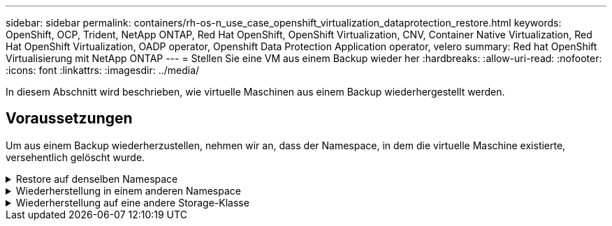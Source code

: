 ---
sidebar: sidebar 
permalink: containers/rh-os-n_use_case_openshift_virtualization_dataprotection_restore.html 
keywords: OpenShift, OCP, Trident, NetApp ONTAP, Red Hat OpenShift, OpenShift Virtualization, CNV, Container Native Virtualization, Red Hat OpenShift Virtualization, OADP operator, Openshift Data Protection Application operator, velero 
summary: Red hat OpenShift Virtualisierung mit NetApp ONTAP 
---
= Stellen Sie eine VM aus einem Backup wieder her
:hardbreaks:
:allow-uri-read: 
:nofooter: 
:icons: font
:linkattrs: 
:imagesdir: ../media/


[role="lead"]
In diesem Abschnitt wird beschrieben, wie virtuelle Maschinen aus einem Backup wiederhergestellt werden.



== Voraussetzungen

Um aus einem Backup wiederherzustellen, nehmen wir an, dass der Namespace, in dem die virtuelle Maschine existierte, versehentlich gelöscht wurde.

.Restore auf denselben Namespace
[%collapsible]
====
Um das Backup wiederherzustellen, das wir gerade erstellt haben, müssen wir eine Restore Custom Resource (CR) erstellen. Geben Sie ihm einen Namen, geben Sie den Namen des Backups an, von dem aus wir die Wiederherstellungs-PVs wiederherstellen möchten, und setzen Sie sie auf „True“. Weitere Parameter können wie in dargestellt eingestellt werden link:https://docs.openshift.com/container-platform/4.14/backup_and_restore/application_backup_and_restore/backing_up_and_restoring/restoring-applications.html["Dokumentation"]. Klicken Sie auf die Schaltfläche Erstellen.

image:redhat_openshift_OADP_restore_image1.jpg["CR wiederherstellen erstellen"]

....
apiVersion: velero.io/v1
kind: Restore
metadata:
  name: restore1
  namespace: openshift-adp
spec:
  backupName: backup1
  restorePVs: true
....
Wenn in der Phase „Abgeschlossen“ angezeigt wird, sehen Sie, dass die virtuellen Maschinen zum Zeitpunkt der Snapshot-Erstellung wieder in den Status versetzt wurden. (Wenn das Backup bei der Ausführung der VM erstellt wurde, wird durch die Wiederherstellung der VM aus dem Backup die wiederhergestellte VM gestartet und in den Betriebszustand versetzt). Die VM wird im gleichen Namespace wiederhergestellt.

image:redhat_openshift_OADP_restore_image2.jpg["Wiederherstellung abgeschlossen"]

====
.Wiederherstellung in einem anderen Namespace
[%collapsible]
====
Um die VM in einem anderen Namespace wiederherzustellen, können Sie in der yaml-Definition des Restore CR ein NamepaceMapping bereitstellen.

Mit der folgenden yaml-Beispieldatei wird ein Restore CR erstellt, um eine VM und ihre Laufwerke im Namespace „Virtual-Machines-Demo“ wiederherzustellen, als das Backup in den Namespace „Virtual Machines“ aufgenommen wurde.

....
apiVersion: velero.io/v1
kind: Restore
metadata:
  name: restore-to-different-ns
  namespace: openshift-adp
spec:
  backupName: backup
  restorePVs: true
  includedNamespaces:
  - virtual-machines-demo
  namespaceMapping:
    virtual-machines-demo: virtual-machines
....
Wenn in der Phase „Abgeschlossen“ angezeigt wird, sehen Sie, dass die virtuellen Maschinen zum Zeitpunkt der Snapshot-Erstellung wieder in den Status versetzt wurden. (Wenn das Backup bei der Ausführung der VM erstellt wurde, wird durch die Wiederherstellung der VM aus dem Backup die wiederhergestellte VM gestartet und in den Betriebszustand versetzt). Die VM wird in einem anderen Namespace wiederhergestellt, wie im yaml angegeben.

image:redhat_openshift_OADP_restore_image3.jpg["Wiederherstellung in einem neuen Namespace abgeschlossen"]

====
.Wiederherstellung auf eine andere Storage-Klasse
[%collapsible]
====
Velero bietet eine allgemeine Möglichkeit, die Ressourcen während der Wiederherstellung durch Angabe von json Patches zu ändern. Die json-Patches werden auf die Ressourcen angewendet, bevor sie wiederhergestellt werden. Die json-Patches werden in einer configmap angegeben und im Wiederherstellungsbefehl auf die configmap verwiesen. Diese Funktion ermöglicht Ihnen die Wiederherstellung mit einer anderen Storage-Klasse.

Im folgenden Beispiel verwendet die virtuelle Maschine während der Erstellung ontap-nas als Storage-Klasse für ihre Festplatten. Es wird ein Backup der virtuellen Maschine namens backup1 erstellt.

image:redhat_openshift_OADP_restore_image4.jpg["VM mit ontap-nas"]

image:redhat_openshift_OADP_restore_image5.jpg["VM-Backup mit ontap-nas"]

Simulieren Sie einen Verlust der VM durch Löschen der VM.

Um die VM mithilfe einer anderen Storage-Klasse, z. B. der Storage-Klasse ontap-nas-eco, wiederherzustellen, müssen Sie die folgenden zwei Schritte durchführen:

**Schritt 1**

Erstellen Sie eine Konfigurationszuordnung (Konsole) im openshift-adp-Namespace wie folgt:
Geben Sie die Details wie im Screenshot gezeigt ein:
Wählen Sie Namespace : openshift-adp
Name: Change-Storage-class-config (kann ein beliebiger Name sein)
Schlüssel: Change-Storage-class-config.yaml:
Wert:

....
version: v1
    resourceModifierRules:
    - conditions:
         groupResource: persistentvolumeclaims
         resourceNameRegex: "^rhel*"
         namespaces:
         - virtual-machines-demo
      patches:
      - operation: replace
        path: "/spec/storageClassName"
        value: "ontap-nas-eco"
....
image:redhat_openshift_OADP_restore_image6.jpg["Config map-ui"]

Das resultierende config map-Objekt sollte wie folgt aussehen (CLI):

image:redhat_openshift_OADP_restore_image7.jpg["Config Map CLI"]

Diese Konfigurationszuordnung wendet die Ressourcenänderungsregel an, wenn die Wiederherstellung erstellt wird. Für alle Ansprüche auf persistente Volumes, die mit RHEL beginnen, wird ein Patch eingesetzt, der den Namen der Storage-Klasse auf ontap-nas-Eco ersetzt.

**Schritt 2**

Verwenden Sie zum Wiederherstellen der VM den folgenden Befehl aus der Velero CLI:

....
#velero restore create restore1 --from-backup backup1 --resource-modifier-configmap change-storage-class-config -n openshift-adp
....
Die VM wird im gleichen Namespace mit den Festplatten wiederhergestellt, die mit der Storage-Klasse ontap-nas-eco erstellt wurden.

image:redhat_openshift_OADP_restore_image8.jpg["VM stellt ontap-nas-Eco wieder her"]

====
